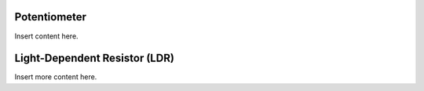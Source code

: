 Potentiometer
-------------

Insert content here.

Light-Dependent Resistor (LDR)
------------------------------

Insert more content here.
